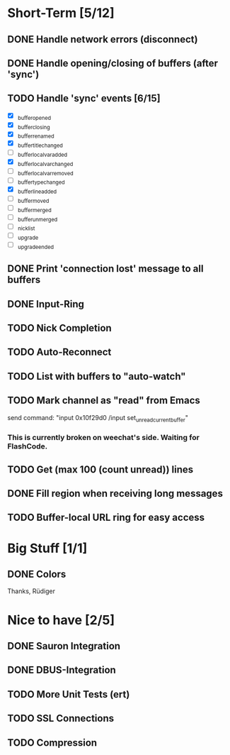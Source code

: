 * Short-Term [5/12]
** DONE Handle network errors (disconnect)
** DONE Handle opening/closing of buffers (after 'sync')
** TODO Handle 'sync' events [6/15]
   - [X] _buffer_opened
   - [X] _buffer_closing
   - [X] _buffer_renamed
   - [X] _buffer_title_changed
   - [ ] _buffer_localvar_added
   - [X] _buffer_localvar_changed
   - [ ] _buffer_localvar_removed
   - [ ] _buffer_type_changed
   - [X] _buffer_line_added
   - [ ] _buffer_moved
   - [ ] _buffer_merged
   - [ ] _buffer_unmerged
   - [ ] _nicklist
   - [ ] _upgrade
   - [ ] _upgrade_ended
** DONE Print 'connection lost' message to all buffers
** DONE Input-Ring
** TODO Nick Completion
** TODO Auto-Reconnect
** TODO List with buffers to "auto-watch"
** TODO Mark channel as "read" from Emacs
   send command: "input 0x10f29d0 /input set_unread_current_buffer"
   
*** This is currently broken on weechat's side. Waiting for FlashCode.
** TODO Get (max 100 (count unread)) lines
** DONE Fill region when receiving long messages
** TODO Buffer-local URL ring for easy access
* Big Stuff [1/1]
** DONE Colors
   Thanks, Rüdiger

* Nice to have [2/5]
** DONE Sauron Integration

** DONE DBUS-Integration
** TODO More Unit Tests (ert)
** TODO SSL Connections
** TODO Compression

